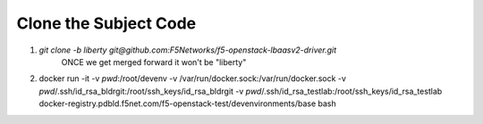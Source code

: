 Clone the Subject Code
======================

#. `git clone -b liberty git@github.com:F5Networks/f5-openstack-lbaasv2-driver.git`
    ONCE we get merged forward it won't be "liberty"
#. docker run -it -v `pwd`:/root/devenv -v /var/run/docker.sock:/var/run/docker.sock -v `pwd`/.ssh/id_rsa_bldrgit:/root/ssh_keys/id_rsa_bldrgit -v `pwd`/.ssh/id_rsa_testlab:/root/ssh_keys/id_rsa_testlab  docker-registry.pdbld.f5net.com/f5-openstack-test/devenvironments/base bash
